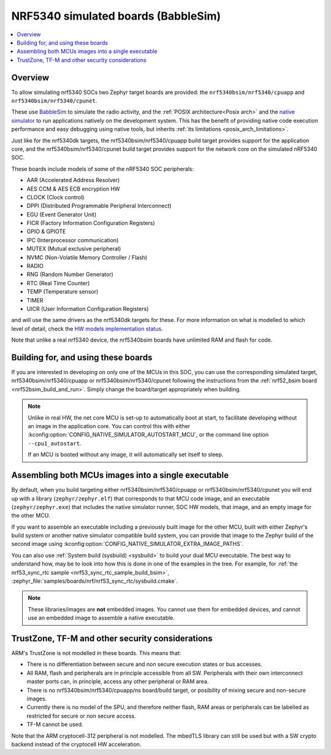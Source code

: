 .. _nrf5340bsim:

NRF5340 simulated boards (BabbleSim)
####################################

.. contents::
   :depth: 1
   :backlinks: entry
   :local:


Overview
********

To allow simulating nrf5340 SOCs two Zephyr target boards are provided: the
``nrf5340bsim/nrf5340/cpuapp`` and ``nrf5340bsim/nrf5340/cpunet``.

These use `BabbleSim`_ to simulate the radio activity, and the
:ref:`POSIX architecture<Posix arch>` and the `native simulator`_ to
run applications natively on the development system. This has the benefit of
providing native code execution performance and easy debugging using
native tools, but inherits :ref:`its limitations <posix_arch_limitations>`.

Just like for the nrf5340dk targets,
the nrf5340bsim/nrf5340/cpuapp build target provides support for the application core,
and the nrf5340bsim/nrf5340/cpunet build target provides support for the network
core on the simulated nRF5340 SOC.

These boards include models of some of the nRF5340 SOC peripherals:

* AAR (Accelerated Address Resolver)
* AES CCM & AES ECB encryption HW
* CLOCK (Clock control)
* DPPI (Distributed Programmable Peripheral Interconnect)
* EGU (Event Generator Unit)
* FICR (Factory Information Configuration Registers)
* GPIO & GPIOTE
* IPC (Interprocessor communication)
* MUTEX (Mutual exclusive peripheral)
* NVMC (Non-Volatile Memory Controller / Flash)
* RADIO
* RNG (Random Number Generator)
* RTC (Real Time Counter)
* TEMP (Temperature sensor)
* TIMER
* UICR (User Information Configuration Registers)

and will use the same drivers as the nrf5340dk targets for these.
For more information on what is modelled to which level of detail,
check the `HW models implementation status`_.

Note that unlike a real nrf5340 device, the nrf5340bsim boards have unlimited RAM and flash for
code.

.. _BabbleSim:
   https://BabbleSim.github.io

.. _native simulator:
   https://github.com/BabbleSim/native_simulator/blob/main/docs/README.md

.. _HW models implementation status:
   https://github.com/BabbleSim/ext_nRF_hw_models/blob/main/docs/README_impl_status.md


Building for, and using these boards
************************************

If you are interested in developing on only one of the MCUs in this SOC, you
can use the corresponding simulated target, nrf5340bsim/nrf5340/cpuapp or nrf5340bsim/nrf5340/cpunet
following the instructions from the :ref:`nrf52_bsim board <nrf52bsim_build_and_run>`.
Simply change the board/target appropriately when building.


.. note::

   Unlike in real HW, the net core MCU is set-up to automatically boot at start, to facilitate
   developing without an image in the application core. You can control
   this with either :kconfig:option:`CONFIG_NATIVE_SIMULATOR_AUTOSTART_MCU`, or the command line
   option ``--cpu1_autostart``.

   If an MCU is booted without any image, it will automatically set itself to sleep.

.. _nrf5340bsim_multi_mcu_build:

Assembling both MCUs images into a single executable
****************************************************

By default, when you build targeting either nrf5340bsim/nrf5340/cpuapp or
nrf5340bsim/nrf5340/cpunet you will end up with a library (``zephyr/zephyr.elf``) that corresponds
to that MCU code image, and an executable (``zephyr/zephyr.exe``) that includes the native simulator
runner, SOC HW models, that image, and an empty image for the other MCU.

If you want to assemble an executable including a previously built image for the other MCU,
built with either Zephyr's build system or another native simulator compatible build system,
you can provide that image to the Zephyr build of the second image using
:kconfig:option:`CONFIG_NATIVE_SIMULATOR_EXTRA_IMAGE_PATHS`.

You can also use :ref:`System build (sysbuild) <sysbuild>` to build your dual MCU executable.
The best way to understand how, may be to look into how this is done in one of the examples
in the tree. For example, for :ref:`the nrf53_sync_rtc sample <nrf53_sync_rtc_sample_build_bsim>`,
:zephyr_file:`samples/boards/nrf/nrf53_sync_rtc/sysbuild.cmake`.


.. note::

   These libraries/images are **not** embedded images. You cannot use them for embedded devices,
   and cannot use an embedded image to assemble a native executable.

TrustZone, TF-M and other security considerations
*************************************************

ARM's TrustZone is not modelled in these boards. This means that:

* There is no differentiation between secure and non secure execution states or bus accesses.
* All RAM, flash and peripherals are in principle accessible from all SW. Peripherals with their
  own interconnect master ports can, in principle, access any other peripheral or RAM area.
* There is no nrf5340bsim/nrf5340/cpuapp/ns board/build target, or posibility of mixing secure
  and non-secure images.
* Currently there is no model of the SPU, and therefore neither flash, RAM areas or peripherals
  can be labelled as restricted for secure or non secure access.
* TF-M cannot be used.

Note that the ARM cryptocell-312 peripheral is not modelled. The mbedTLS library can still be used
but with a SW crypto backend instead of the cryptocell HW acceleration.
